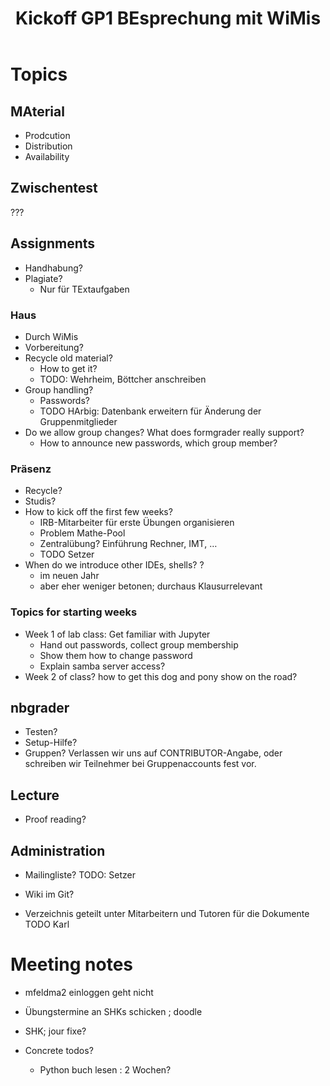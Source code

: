 #+TITLE: Kickoff GP1 BEsprechung mit WiMis 



* Topics 

** MAterial 

- Prodcution
- Distribution 
- Availability 

** Zwischentest 

??? 

** Assignments 

- Handhabung? 
- Plagiate?
  - Nur für TExtaufgaben 


*** Haus 

- Durch WiMis
- Vorbereitung?
- Recycle old material?
  - How to get it?
  - TODO: Wehrheim, Böttcher anschreiben 
- Group handling?
  - Passwords?
  - TODO HArbig: Datenbank erweitern für Änderung der
    Gruppenmitglieder 
- Do we allow group changes? What does formgrader really support?
  - How to announce new passwords, which group member? 


*** Präsenz 

- Recycle?
- Studis?
- How to kick off the first few weeks?
  - IRB-Mitarbeiter für erste Übungen organisieren
  - Problem Mathe-Pool
  - Zentralübung? Einführung Rechner, IMT, ...
  - TODO Setzer
- When do we introduce other IDEs, shells? ?
  - im neuen Jahr
  - aber eher weniger betonen; durchaus Klausurrelevant 


*** Topics for starting weeks 

- Week 1 of lab class: Get familiar with Jupyter
  - Hand out passwords, collect group membership
  - Show them how to change password
  - Explain samba server access? 

- Week 2 of class? how to get this dog and pony show on the road? 

** nbgrader 

- Testen? 
- Setup-Hilfe? 
- Gruppen? Verlassen wir uns auf CONTRIBUTOR-Angabe, oder schreiben
  wir Teilnehmer bei Gruppenaccounts fest vor. 

** Lecture 

- Proof reading? 


** Administration

- Mailingliste? TODO: Setzer 

- Wiki im Git? 

- Verzeichnis geteilt unter Mitarbeitern und Tutoren für die Dokumente
  TODO Karl 



* Meeting notes 

- mfeldma2 einloggen geht nicht 
- Übungstermine an SHKs schicken ; doodle 
- SHK; jour fixe? 

- Concrete todos?

  - Python buch lesen : 2 Wochen? 

